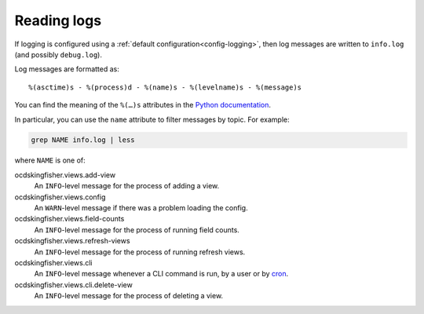 Reading logs
============

If logging is configured using a :ref:`default configuration<config-logging>`, then log messages are written to ``info.log`` (and possibly ``debug.log``).

Log messages are formatted as::

    %(asctime)s - %(process)d - %(name)s - %(levelname)s - %(message)s

You can find the meaning of the ``%(…)s`` attributes in the `Python documentation <https://docs.python.org/3/library/logging.html#logrecord-attributes>`__.

In particular, you can use the ``name`` attribute to filter messages by topic. For example:

.. code-block:: bash

    grep NAME info.log | less

where ``NAME`` is one of:

ocdskingfisher.views.add-view
  An ``INFO``-level message for the process of adding a view.
ocdskingfisher.views.config
  An ``WARN``-level message if there was a problem loading the config.
ocdskingfisher.views.field-counts
  An ``INFO``-level message for the process of running field counts.
ocdskingfisher.views.refresh-views
  An ``INFO``-level message for the process of running refresh views.
ocdskingfisher.views.cli
  An ``INFO``-level message whenever a CLI command is run, by a user or by `cron <https://en.wikipedia.org/wiki/Cron>`__.
ocdskingfisher.views.cli.delete-view
  An ``INFO``-level message for the process of deleting a view.
